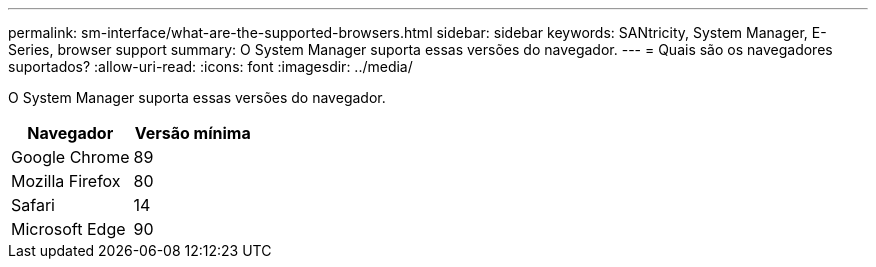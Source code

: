 ---
permalink: sm-interface/what-are-the-supported-browsers.html 
sidebar: sidebar 
keywords: SANtricity, System Manager, E-Series, browser support 
summary: O System Manager suporta essas versões do navegador. 
---
= Quais são os navegadores suportados?
:allow-uri-read: 
:icons: font
:imagesdir: ../media/


[role="lead"]
O System Manager suporta essas versões do navegador.

[cols="1a,1a"]
|===
| Navegador | Versão mínima 


 a| 
Google Chrome
 a| 
89



 a| 
Mozilla Firefox
 a| 
80



 a| 
Safari
 a| 
14



 a| 
Microsoft Edge
 a| 
90

|===